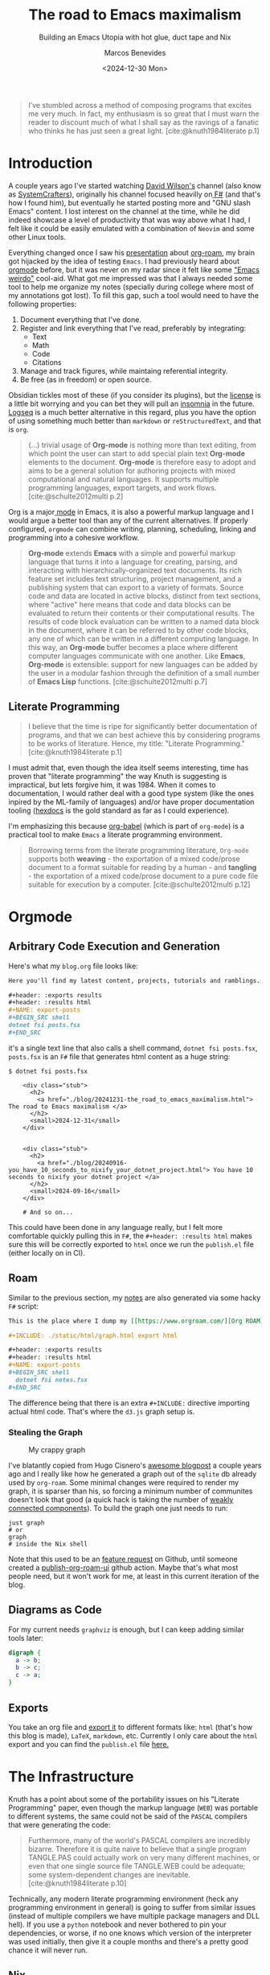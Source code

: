 #+TITLE: The road to Emacs maximalism
#+SUBTITLE: Building an Emacs Utopia with hot glue, duct tape and Nix
#+AUTHOR: Marcos Benevides
#+DATE: <2024-12-30 Mon>

#+begin_quote
I’ve stumbled across a method of composing programs that excites me very
much. In fact, my enthusiasm is so great that I must warn the reader to discount
much of what I shall say as the ravings of a fanatic who thinks he has just seen
a great light. [cite:@knuth1984literate p.1]
#+end_quote

* Introduction
:PROPERTIES:
:ID:       57e1f23a-b1d9-4da7-8e0b-94f4624e53bb
:PUBDATE:  2024-12-30 Mon 13:34
:END:

A couple years ago I've started watching [[https://github.com/sponsors/daviwil][David Wilson's]] channel (also know as
[[https://www.youtube.com/c/SystemCrafters][SystemCrafters]]), originally his channel focused heavilly on[[https://fsharp.org/][ F#]] (and that's how I
found him), but eventually he started posting more and "GNU slash Emacs"
content. I lost interest on the channel at the time, while he did indeed
showcase a level of productivity that was way above what I had, I felt like it
could be easily emulated with a combination of ~Neovim~ and some other Linux
tools.

Everything changed once I saw his [[https://www.youtube.com/watch?v=AyhPmypHDEw][presentation]] about [[https://www.orgroam.com/][org-roam]], my brain got
hijacked by the idea of testing ~Emacs~. I had previously heard about [[https://orgmode.org/][orgmode]]
before, but it was never on my radar since it felt like some [[https://xkcd.com/378/]["Emacs weirdo"]]
cool-aid. What got me impressed was that I always needed some tool to help me
organize my notes (specially during college where most of my annotations got
lost). To fill this gap, such a tool would need to have the following
properties:

1. Document everything that I've done.
2. Register and link everything that I've read, preferably by integrating:
   + Text
   + Math
   + Code
   + Citations
3. Manage and track figures, while maintaing referential integrity.
4. Be free (as in freedom) or open source.

Obsidian tickles most of these (if you consider its plugins), but the [[https://obsidian.md/license][license]] is
a little bit worrying and you can bet they will pull an [[https://github.com/Kong/insomnia/issues/6577][insomnia]] in the
future. [[https://github.com/logseq/logseq][Logseq]] is a much better alternative in this regard, plus you have the
option of using something much better than ~markdown~ or ~reStructuredText~, and that
is ~org~.

  #+begin_quote
  (...) trivial usage of *Org-mode* is nothing more than text editing, from which
  point the user can start to add special plain text *Org-mode* elements to the
  document. *Org-mode* is therefore easy to adopt and aims to be a general solution
  for authoring projects with mixed computational and natural languages. It
  supports multiple programming languages, export targets, and work flows.
  [cite:@schulte2012multi p.2]
  #+end_quote

Org is a major[[https://www.gnu.org/software/emacs/manual/html_node/emacs/Modes.html][ mode]] in Emacs, it is also a powerful markup language and I would
argue a better tool than any of the current alternatives. If properly
configured, ~orgmode~ can combine writing, planning, scheduling, linking and
programming into a cohesive workflow.

#+begin_quote
*Org-mode* extends *Emacs* with a simple and powerful markup language that turns it
into a language for creating, parsing, and interacting with
hierarchically-organized text documents. Its rich feature set includes text
structuring, project management, and a publishing system that can export to a
variety of formats. Source code and data are located in active blocks, distinct
from text sections, where "active" here means that code and data blocks can be
evaluated to return their contents or their computational results. The results
of code block evaluation can be written to a named data block in the document,
where it can be referred to by other code blocks, any one of which can be
written in a different computing language. In this way, an *Org-mode* buffer
becomes a place where different computer languages communicate with one
another. Like *Emacs*, *Org-mode* is extensible: support for new languages can be
added by the user in a modular fashion through the definition of a small number
of *Emacs Lisp* functions.
[cite:@schulte2012multi p.7]
#+end_quote

** Literate Programming
:PROPERTIES:
:ID:       072b727d-c380-43f0-acac-737c97401965
:END:

#+begin_quote
I believe that the time is ripe for significantly better documentation of
programs, and that we can best achieve this by considering programs to be works
of literature. Hence, my title: "Literate Programming."
[cite:@knuth1984literate p.1]
#+end_quote

I must admit that, even though the idea itself seems interesting, time has
proven that "literate programming" the way Knuth is suggesting is impractical,
but lets forgive him, it was 1984. When it comes to documentation, I would
rather deal with a good type system (like the ones inpired by the ML-family of
languages) and/or have proper documentation tooling ([[https://hexdocs.pm/elixir/docs-tests-and-with.html#doctests][hexdocs]] is the gold
standard as far as I could experience).

I'm emphasizing this because [[https://orgmode.org/worg/org-contrib/babel/intro.html][org-babel]] (which is part of ~org-mode~) is a
practical tool to make ~Emacs~ a literate programming environment.

#+begin_quote
Borrowing terms from the literate programming literature, ~Org-mode~ supports both
*weaving* - the exportation of a mixed code/prose document to a format suitable
for reading by a human - and *tangling* - the exportation of a mixed code/prose
document to a pure code file suitable for execution by a
computer. [cite:@schulte2012multi p.12]
#+end_quote

* Orgmode
:PROPERTIES:
:ID:       16e905b8-0dd2-446c-9eea-ff849b9595af
:PUBDATE:  2024-12-30 Mon 13:34
:END:


** Arbitrary Code Execution and Generation
:PROPERTIES:
:ID:       46dcc726-3480-4aa2-97eb-d186e1a8aa1e
:END:

Here's what my ~blog.org~ file looks like:

#+begin_src org
    Here you'll find my latest content, projects, tutorials and ramblings.

    ,#+header: :exports results
    ,#+header: :results html
    ,#+NAME: export-posts
    ,#+BEGIN_SRC shell
    dotnet fsi posts.fsx
    ,#+END_SRC
#+end_src

it's a single text line that also calls a shell command, ~dotnet fsi posts.fsx~,
~posts.fsx~ is an ~F#~ file that generates html content as a huge string:

#+begin_src shell
  $ dotnet fsi posts.fsx 

      <div class="stub">
        <h2>
          <a href="./blog/20241231-the_road_to_emacs_maximalism.html"> The road to Emacs maximalism </a>
        </h2>
        <small>2024-12-31</small>
      </div>
      

      <div class="stub">
        <h2>
          <a href="./blog/20240916-you_have_10_seconds_to_nixify_your_dotnet_project.html"> You have 10 seconds to nixify your dotnet project </a>
        </h2>
        <small>2024-09-16</small>
      </div>

      # And so on...
#+end_src

This could have been done in any language really, but I felt more comfortable
quickly pulling this in ~F#~, the ~#+header: :results html~ makes sure this will be
correctly exported to ~html~ once we run the ~publish.el~ file (either locally on in
CI). 

** Roam
:PROPERTIES:
:ID:       6f6f3a50-1729-40d7-9310-557109f09bf2
:END:

Similar to the previous section, my [[https://schonfinkel.github.io/notes.html][notes]] are also generated via some hacky ~F#~
script:

#+begin_src org
  This is the place where I dump my [[https://www.orgroam.com/][Org ROAM]] notes.

  ,#+INCLUDE: ./static/html/graph.html export html

  ,#+header: :exports results
  ,#+header: :results html
  ,#+NAME: export-posts
  ,#+BEGIN_SRC shell
    dotnet fsi notes.fsx
  ,#+END_SRC
#+end_src

The difference being that there is an extra ~#+INCLUDE:~ directive importing
actual html code. That's where the ~d3.js~ graph setup is.

*** Stealing the Graph
:PROPERTIES:
:ID:       82353a73-0e60-40bf-b328-1a3d65f3cb3b
:END:

#+CAPTION: My crappy graph
#+NAME:   fig:the-graph
#+ATTR_HTML: :width 70% :height 70% :align center
[[file:../static/img/the_road_to_emacs_maximalism/notes.png]]

I've blatantly copied from Hugo Cisnero's [[https://hugocisneros.com/blog/my-org-roam-notes-workflow/][awesome blogpost]] a couple years ago
and I really like how he generated a graph out of the ~sqlite~ db already used by
~org-roam~. Some minimal changes were required to render my graph, it is sparser
than his, so forcing a minimum number of communites doesn't look that good (a
quick hack is taking the number of [[https://networkx.org/documentation/stable/reference/algorithms/generated/networkx.algorithms.components.weakly_connected_components.html#networkx.algorithms.components.weakly_connected_components][weakly connected components]]). To build the
graph one just needs to run:

#+BEGIN_SRC shell
  just graph
  # or
  graph
  # inside the Nix shell
#+END_SRC

Note that this used to be an [[https://github.com/org-roam/org-roam-ui/discussions/109#discussioncomment-8272050][feature request]] on Github, until someone created a
[[https://github.com/marketplace/actions/publish-org-roam-ui][publish-org-roam-ui]] github action. Maybe that's what most people need, but it
won't work for me, at least in this current iteration of the blog.

** Diagrams as Code
:PROPERTIES:
:ID:       b7e01a20-12b9-46a8-858f-4ebceb532cbd
:END:

For my current needs ~graphviz~ is enough, but I can keep adding similar
tools later:

#+header: :exports both
#+NAME: graphviz-example
#+BEGIN_SRC dot :file ../static/img/the_road_to_emacs_maximalism/graphviz_example.png :cmdline -Kdot -Tpng
  digraph {
    a -> b;
    b -> c;
    c -> a;
  }
#+END_SRC

#+RESULTS: graphviz-example
[[file:../static/img/the_road_to_emacs_maximalism/graphviz_example.png]]

** Exports
:PROPERTIES:
:ID:       375929fb-3633-42ee-9bde-bb3ae1d5d287
:END:

You take an org file and [[https://orgmode.org/manual/Publishing-options.html][export it]] to different formats like: ~html~ (that's how
this blog is made), ~LaTeX~, ~markdown~, etc. Currently I only care about the ~html~
export and you can find the ~publish.el~ file [[https://github.com/schonfinkel/schonfinkel.github.io/blob/master/publish.el][here.]]

* The Infrastructure
:PROPERTIES:
:ID:       2198edef-03f1-4efd-b595-ee8414a57e27
:PUBDATE:  2024-12-30 Mon 13:34
:END:

Knuth has a point about some of the portability issues on his "Literate
Programming" paper, even though the markup language (~WEB~) was portable to
different systems, the same could not be said of the ~PASCAL~ compilers that were
generating the code:

#+begin_quote
Furthermore, many of the world's PASCAL compilers are incredibly
bizarre. Therefore it is quite naive to believe that a single program TANGLE.PAS
could actually work on very many different machines, or even that one single
source file TANGLE.WEB could be adequate; some system-dependent changes are
inevitable. [cite:@knuth1984literate p.10]
#+end_quote

Technically, any modern literate programming environment (heck any programming
environment in general) is going to suffer from similar issues (instead of
multiple compilers we have multiple package managers and DLL hell). If you use a
~python~ notebook and never bothered to pin your dependencies, or worse, if no one
knows which version of the interpreter was used initially, then give it a couple
months and there's a pretty good chance it will never run.

** Nix
:PROPERTIES:
:ID:       d4b502f8-6c12-4d37-abbb-e128cfdb5de6
:END:

To make this less likelly to happen, my development environment heavilly relies
on [[https://nixos.org/][Nix]] and [[https://devenv.sh/][devenv]]. Everything is set in a single [[https://github.com/schonfinkel/schonfinkel.github.io/blob/master/flake.nix][flake.nix]] file, a ~LaTeX~
environment with a couple dependencis, some ~.NET~ and ~Python~ libs, ~sqlite~, [[https://github.com/casey/just][just]]
and even a custom ~Emacs~ to be used in CI, this might seem cursed but it's really
easy to pull this off on Nix:

#+begin_src nix
  # (...)
  customEmacs = (pkgs.emacsPackagesFor pkgs.emacs-nox).emacsWithPackages (
    epkgs:
    with epkgs.melpaPackages;
    [
      citeproc
      htmlize
      ox-rss
    ]
    ++ (with epkgs.elpaPackages; [
      org
      org-roam
      org-roam-ui
    ])
  );
  # (...)
#+end_src

this is only used the CI shell, where we require ~Emacs~ with a minimum set of
plugins to publish the website, the default (impure) development shell is still
going to pull your local Emacs:

#+begin_src nix
  {
    # `nix develop .#ci`
    # Reduce the number of packages to the bare minimum needed for CI,
    # by removing LaTeX and not using my own Emacs configuration, but
    # a custom package with just enough tools for org-publish.
    ci = pkgs.mkShell {
      ENVIRONMENT = "prod";
      OUT_URL = "https://schonfinkel.github.io/";
      DOTNET_ROOT = "${dotnet}";
      DOTNET_CLI_TELEMETRY_OPTOUT = "1";
      LANG = "en_US.UTF-8";
      buildInputs = [ dotnet customEmacs ] ++ tooling;
    };

    # `nix develop --impure`
    # This is the development shell, meant to be used as an impure
    # shell, so no custom Emacs here, just use your global package
    # switch back to the CI shell for builds.
    default = devenv.lib.mkShell {
      inherit inputs pkgs;
      modules = [
        (
          { pkgs, lib, ... }:
          {
            packages = [ dotnet texenv ] ++ tooling;

            env = {
              ENVIRONMENT = "dev";
              DOTNET_ROOT = "${dotnet}";
              DOTNET_CLI_TELEMETRY_OPTOUT = "1";
              LANG = "en_US.UTF-8";
            };

            scripts = {
              build.exec = "just build";
              graph.exec = "just graph";
              clean.exec = "just clean";
            };

            enterShell = ''
              echo "Starting environment..."
            '';
          }
        )
      ];
  };
#+end_src

the full setup can be found in the main [[https://github.com/schonfinkel/schonfinkel.github.io/blob/master/flake.nix][repo]].

** Continous Integration
:PROPERTIES:
:ID:       38684c52-402a-4c1a-95df-d5c727d7fa88
:END:

Again, I benefit from a somewhat easy to setup CI pipeline thanks to
[[https://github.com/cachix/install-nix-action][install-nix]], it's a copy of what I already do locally. And you can also benefit
from faster builds with the [[https://github.com/DeterminateSystems/magic-nix-cache][magic-nix-cache]].

#+begin_src yaml
      - name: Install Nix
        uses: cachix/install-nix-action@v27

      - name: Install Nix Cache
        uses: DeterminateSystems/magic-nix-cache-action@main

      - name: Build website
        run: |
          mkdir -p "$HOME/.emacs.d/"
          touch "$HOME/.emacs.d/.org-id-locations"
          nix develop .#ci -c just build

      - name: Deploy
        uses: peaceiris/actions-gh-pages@v4
        with:
          github_token: ${{ secrets.GITHUB_TOKEN }}
          publish_dir: ./public
#+end_src


** What is Still Missing
:PROPERTIES:
:ID:       2be7ec65-e10d-4548-afb7-a125973c0856
:END:

- Anki-Like Flashcards: With either [[https://orgmode.org/worg/org-contrib/org-drill.html\\][org-drill]] or [[https://www.leonrische.me/fc/index.html][org-fc]].

- Integration with [[https://github.com/jkitchin/org-ref][org-ref]]: ~org-ref~ offers a suite of tools that would make
  keeping track of references easier as the number of notes and posts increases.

- Remove some of the Polyglot Templating: Although the polyglot usage of
  different programming languages here was a good way to show some of orgmode's
  source block features, I know my usage of ~F#~ is unecessary, I could have done
  the same in pure ~elisp~, but I still suck at it.

- Not related to the blog itself, but [[https://orgmode.org/manual/Agenda-Views.html][org-agenda]] looks slick.

* Notable Mentions
:PROPERTIES:
:ID:       2e1910c9-66cd-4306-b7b9-861fa647a93a
:PUBDATE:  2024-12-30 Mon 13:34
:END:

** Hugo
:PROPERTIES:
:ID:       bcb624bc-7824-4b90-b580-4e413697c6a6
:END:

This blog was originally fully integrated with[[https://gohugo.io/][ hugo]] and [[https://ox-hugo.scripter.co/][ox-hugo]] (first stolen
from [[https://github.com/ratsclub][my close friend]]), but eventually I've started facing issues since the way I
organize files (one per post) is not recommended by ox-hugo. The "per-post"
setup actually worked, but ~hugo~ is also a project that moves very fast and I
quickly faced a situation where upgrading it broke my workflow, luckily I
develop in a sandbox environment and was able to ignore this versioning issue
for a couple months.

** Quartz
:PROPERTIES:
:ID:       625d280e-1627-4237-959f-c934a60509ab
:END:

Similar to ~hugo~, although [[https://quartz.jzhao.xyz/][Quartz]] is also built to support [[https://obsidian.md/][Obsidian]]-like notes.

** Emanote
:PROPERTIES:
:ID:       00fd71c3-6a6f-4aa1-9be8-de56139dbe38
:END:

Before doing the full refactor and moving it back to a pure [[https://orgmode.org/manual/Publishing.html][org-publish]]
workflow, I found out about [[https://emanote.srid.ca/][emanote]]. It is similar to Quartz, but it feels
overall better since the license is ~AGPL v3~. It's also built atop of Markdown,
but there are [[https://github.com/srid/emanote/blob/master/docs/guide/orgmode.org][steps]] on how to configure this to use ~org~ as well. May be a good
choice for people already familiar with Haskell and Nix.

* Conclusion
:PROPERTIES:
:ID:       fb9efdb9-6cb4-43bc-b3b9-2bf0a722cca6
:PUBDATE:  2024-12-30 Mon 13:34
:END:

While I haven't moved all my development workflow to ~Emacs~ (it might be a matter
a time), ~Emacs~ already stole all my note-taking and blogging capabilities and
I'll probably stick with it for a long time. I still hope ~Neovim~ gets something
similar, it is already a huge improvement above vanilla ~vim~ offered thanks to
many new features (and allowing a [[https://neovim.io/doc/user/lua-guide.html][real language]] for configuration instead of
~VimL~). There is also some work being done in [[https://github.com/nvim-orgmode/orgmode][replicating org]] using ~lua~, but it
would be interesting to see if the community can pull some similar plugins as
well.

* References
:PROPERTIES:
:ID:       2c9497b1-1920-43f6-b455-ab7be11d5348
:PUBDATE:  2024-12-30 Mon 13:34
:END:
#+print_bibliography: 
